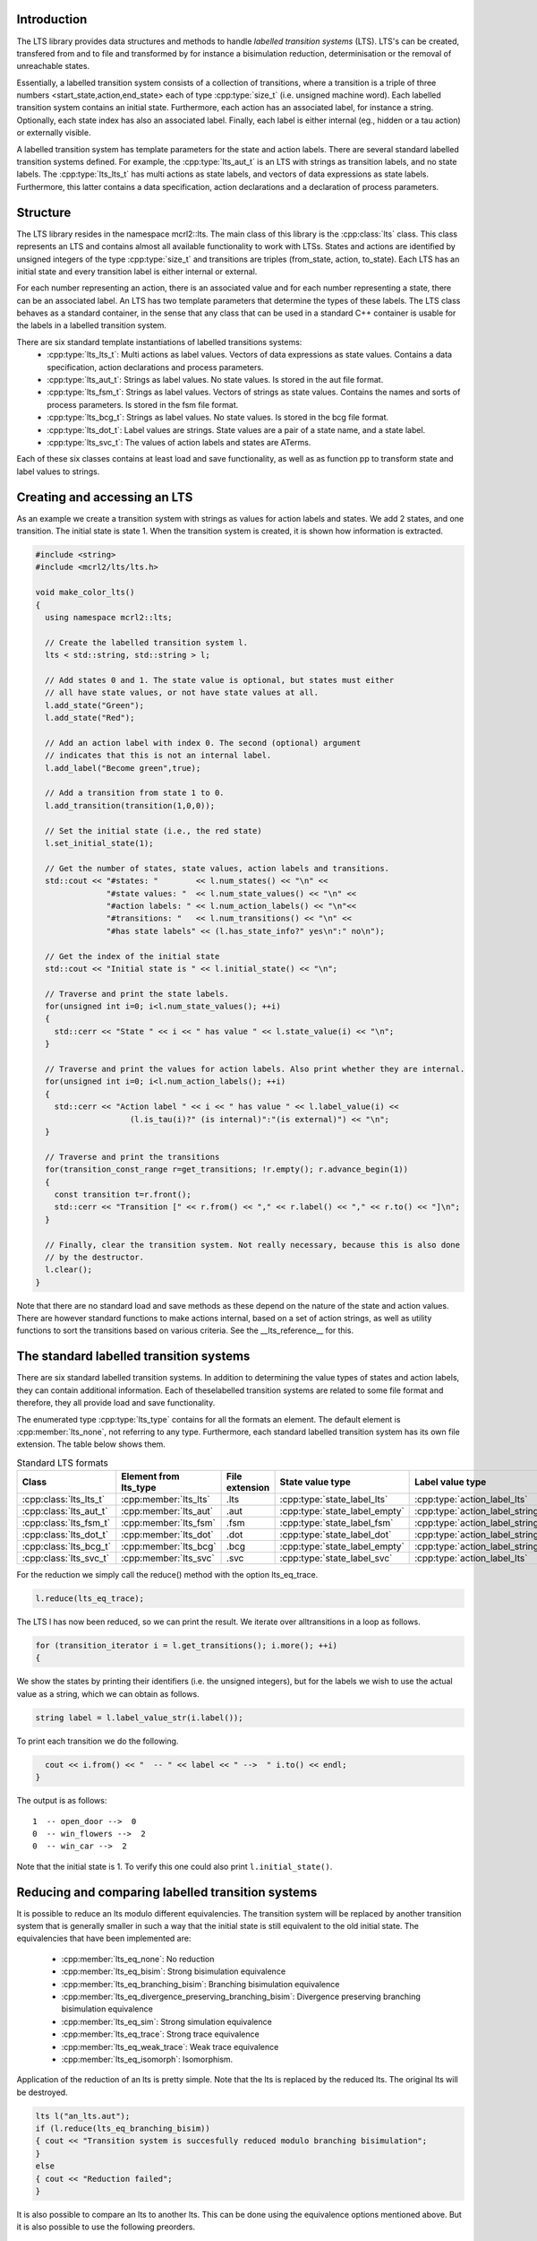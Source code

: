 Introduction
============
The LTS library provides data structures and methods to handle *labelled
transition systems* (LTS). LTS's can be created, transfered from and to 
file and transformed by for instance a bisimulation reduction, determinisation
or the removal of unreachable states.

Essentially, a labelled transition system consists
of a collection of transitions, where a transition is a triple of three 
numbers <start_state,action,end_state> each of type :cpp:type:`size_t` (i.e. unsigned machine word). 
Each labelled transition system contains an initial state. Furthermore, each
action has an associated label, for instance a string. Optionally, each state index
has also an associated label. Finally, each label is either internal
(eg., hidden or a tau action) or externally visible. 

A labelled transition system has template parameters for the state and 
action labels. There are several standard labelled transition systems defined.
For example, the :cpp:type:`lts_aut_t` is an LTS with strings as transition labels, and no state
labels. The :cpp:type:`lts_lts_t` has multi actions as state labels, and vectors
of data expressions as state labels. Furthermore, this latter contains
a data specification, action declarations and a declaration of process
parameters. 

Structure
=========
The LTS library resides in the namespace mcrl2::lts. The main class of this
library is the :cpp:class:`lts` class. This class represents an LTS and contains almost all
available functionality to work with LTSs. States and actions are identified by unsigned integers of
the type :cpp:type:`size_t` and transitions are triples (from_state, action, to_state).
Each LTS has an initial state and every transition 
label is either internal or external.

For each number representing an action, there is an associated value and
for each number representing a state, there can be an associated label. An 
LTS has two template parameters that determine the types of these labels. The LTS
class behaves as a standard container, in the sense that any class that can be
used in a standard C++ container is usable for the labels in a labelled transition 
system. 

There are six standard template instantiations of labelled transitions systems:
  * :cpp:type:`lts_lts_t`: Multi actions as label values. Vectors of data expressions as state values. Contains a data specification, action declarations and process parameters.
  * :cpp:type:`lts_aut_t`: Strings as label values. No state values. Is stored in the aut file format.
  * :cpp:type:`lts_fsm_t`: Strings as label values. Vectors of strings as state values. Contains the names and sorts of process parameters. Is stored in the fsm file format.
  * :cpp:type:`lts_bcg_t`: Strings as label values. No state values. Is stored in the bcg file format.
  * :cpp:type:`lts_dot_t`: Label values are strings. State values are a pair of a state name, and a state label.
  * :cpp:type:`lts_svc_t`: The values of action labels and states are ATerms.

Each of these six classes contains at least load and save functionality, as well as as function pp to
transform state and label values to strings. 

Creating and accessing an LTS
=============================

As an example we create a transition system with strings as values for action
labels and states. We add 2 states, and one transition. The initial state is
state 1. When the transition system is created, it is shown how
information is extracted.

.. code-block:: c++

  #include <string>
  #include <mcrl2/lts/lts.h>

  void make_color_lts()
  {
    using namespace mcrl2::lts;

    // Create the labelled transition system l.
    lts < std::string, std::string > l;

    // Add states 0 and 1. The state value is optional, but states must either
    // all have state values, or not have state values at all.
    l.add_state("Green");
    l.add_state("Red");

    // Add an action label with index 0. The second (optional) argument
    // indicates that this is not an internal label.
    l.add_label("Become green",true);
    
    // Add a transition from state 1 to 0.
    l.add_transition(transition(1,0,0));

    // Set the initial state (i.e., the red state)
    l.set_initial_state(1);

    // Get the number of states, state values, action labels and transitions.
    std::cout << "#states: "        << l.num_states() << "\n" <<
                 "#state values: "  << l.num_state_values() << "\n" <<
                 "#action labels: " << l.num_action_labels() << "\n"<<
                 "#transitions: "   << l.num_transitions() << "\n" <<
                 "#has state labels" << (l.has_state_info?" yes\n":" no\n");

    // Get the index of the initial state
    std::cout << "Initial state is " << l.initial_state() << "\n";

    // Traverse and print the state labels.
    for(unsigned int i=0; i<l.num_state_values(); ++i)
    {
      std::cerr << "State " << i << " has value " << l.state_value(i) << "\n";
    }

    // Traverse and print the values for action labels. Also print whether they are internal.
    for(unsigned int i=0; i<l.num_action_labels(); ++i)
    {
      std::cerr << "Action label " << i << " has value " << l.label_value(i) << 
                      (l.is_tau(i)?" (is internal)":"(is external)") << "\n";
    }

    // Traverse and print the transitions
    for(transition_const_range r=get_transitions; !r.empty(); r.advance_begin(1))
    { 
      const transition t=r.front();
      std::cerr << "Transition [" << r.from() << "," << r.label() << "," << r.to() << "]\n";
    }

    // Finally, clear the transition system. Not really necessary, because this is also done
    // by the destructor.
    l.clear();
  } 

Note that there are no standard load and save methods as these depend on the nature of the state and
action values. There are however standard functions to make actions internal, based on a set
of action strings, as well as utility functions to sort the transitions based on various criteria.
See the __lts_reference__ for this.

The standard labelled transition systems
========================================

There are six standard labelled transition systems. In addition to determining the 
value types of states and action labels, they can contain additional information. 
Each of theselabelled transition systems are related to some file format and therefore,
they all provide load and save functionality. 

The enumerated type :cpp:type:`lts_type` contains for all the formats an element. The default element
is :cpp:member:`lts_none`, not referring to any type.
Furthermore, each standard
labelled transition system has its own file extension. The table below shows them.

.. table:: Standard LTS formats

   +-----------------------+-----------------------+----------------+-----------------------------+-------------------------------+-------------------+
   |Class                  | Element from lts_type | File extension | State value type            | Label value type              | Extra information |
   +=======================+=======================+================+=============================+===============================+===================+
   |:cpp:class:`lts_lts_t` | :cpp:member:`lts_lts` | .lts           |:cpp:type:`state_label_lts`  |:cpp:type:`action_label_lts`   |Yes                |
   +-----------------------+-----------------------+----------------+-----------------------------+-------------------------------+-------------------+
   |:cpp:class:`lts_aut_t` | :cpp:member:`lts_aut` | .aut           |:cpp:type:`state_label_empty`|:cpp:type:`action_label_string`|No                 |
   +-----------------------+-----------------------+----------------+-----------------------------+-------------------------------+-------------------+   
   |:cpp:class:`lts_fsm_t` | :cpp:member:`lts_fsm` | .fsm           |:cpp:type:`state_label_fsm`  |:cpp:type:`action_label_string`|Yes                |
   +-----------------------+-----------------------+----------------+-----------------------------+-------------------------------+-------------------+   
   |:cpp:class:`lts_dot_t` | :cpp:member:`lts_dot` | .dot           |:cpp:type:`state_label_dot`  |:cpp:type:`action_label_string`|No                 |
   +-----------------------+-----------------------+----------------+-----------------------------+-------------------------------+-------------------+   
   |:cpp:class:`lts_bcg_t` | :cpp:member:`lts_bcg` | .bcg           |:cpp:type:`state_label_empty`|:cpp:type:`action_label_string`|No                 |
   +-----------------------+-----------------------+----------------+-----------------------------+-------------------------------+-------------------+   
   |:cpp:class:`lts_svc_t` | :cpp:member:`lts_svc` | .svc           |:cpp:type:`state_label_svc`  |:cpp:type:`action_label_lts`   |No                 |
   +-----------------------+-----------------------+----------------+-----------------------------+-------------------------------+-------------------+


For the reduction we simply call the reduce() method with the option
lts_eq_trace.

.. code-block:: c++

  l.reduce(lts_eq_trace);

The LTS l has now been reduced, so we can print the result. We iterate over all\
transitions in a loop as follows.

.. code-block:: c++

  for (transition_iterator i = l.get_transitions(); i.more(); ++i)
  {

We show the states by printing their identifiers (i.e. the unsigned integers),
but for the labels we wish to use the actual value as a string, which we can
obtain as follows.

.. code-block:: c++

    string label = l.label_value_str(i.label());

To print each transition we do the following.

.. code-block:: c++

    cout << i.from() << "  -- " << label << " -->  " i.to() << endl;
  }

The output is as follows::

  1  -- open_door -->  0
  0  -- win_flowers -->  2
  0  -- win_car -->  2

Note that the initial state is 1. To verify this one could also print
``l.initial_state()``. 

Reducing and comparing labelled transition systems
==================================================

It is possible to reduce an lts modulo different equivalencies. 
The transition system will be replaced by another transition system
that is generally smaller in such a way that the initial state is
still equivalent to the old initial state. The equivalencies that
have been implemented are:

  * :cpp:member:`lts_eq_none`:            No reduction
  * :cpp:member:`lts_eq_bisim`:            Strong bisimulation equivalence 
  * :cpp:member:`lts_eq_branching_bisim`:  Branching bisimulation equivalence
  * :cpp:member:`lts_eq_divergence_preserving_branching_bisim`: Divergence preserving branching bisimulation equivalence 
  * :cpp:member:`lts_eq_sim`:              Strong simulation equivalence 
  * :cpp:member:`lts_eq_trace`:            Strong trace equivalence
  * :cpp:member:`lts_eq_weak_trace`:       Weak trace equivalence
  * :cpp:member:`lts_eq_isomorph`:         Isomorphism.

Application of the reduction of an lts is pretty simple. Note that the
lts is replaced by the reduced lts. The original lts will be destroyed.

.. code-block:: c++

    lts l("an_lts.aut");
    if (l.reduce(lts_eq_branching_bisim))
    { cout << "Transition system is succesfully reduced modulo branching bisimulation";
    }
    else 
    { cout << "Reduction failed";
    }

It is also possible to compare an lts to another lts. This can be done
using the equivalence options mentioned above. But it is also possible to
use the following preorders. 

  * :cpp:member:`lts_pre_none`:             No preorder 
  * :cpp:member:`lts_pre_sim`:              Strong simulation preorder 
  * :cpp:member:`lts_pre_trace`:            Strong trace preorder 
  * :cpp:member:`lts_pre_weak_trace`:       Weak trace preorder 

Comparing labelled transition systems is done using the reduction algorithms.
This means that the transition systems are destroyed when the comparison is
calculated. To avoid destruction a copy is made of the transition system. But as
transition systems can be extremely large, this is not always desired. Therefore,
we provide a :cpp:func:`compare` function that makes copies of the transition system to 
avoid that they get damaged and a :cpp:func:`destructive_compare` which may change both
transition systems.

.. code-block:: c++

    lts l1("lts1.aut");
    lts l2("lts2.aut");

    if (l1.compare(l2,lts_eq_bisim))    // Non destructive compare.
    { cout << "Transition systems are bisimilar\n";
    }
    else
    { cout << "Transitions systems are not bisimilar";
    }
    
    if (l1.destructive_compare(l2,lts_pre_sim))  // Destructive compare.
    { cout << "Transitions system l1 is strongly simulated by l2";
    }
    else
    { cout << "Lts l1 is not strongly simulated by l2";
    }

Some utility functions
======================
Explain:
   
  * determinise(l);
  * reachability_check(l,remove_unreachable);
  * is_deterministic(l);
  * scc_reduce(l, preserve_divergence_loops);
 
